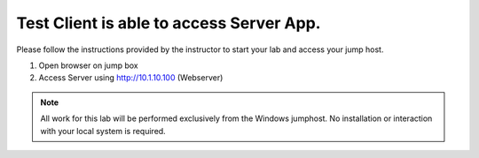 Test Client is able to access Server App.
--------------------------------------------

Please follow the instructions provided by the instructor to start your
lab and access your jump host.

#. Open browser on jump box

#. Access Server using  http://10.1.10.100  (Webserver)

.. image:: /_static/server.png

.. NOTE::
	 All work for this lab will be performed exclusively from the Windows
	 jumphost. No installation or interaction with your local system is
	 required.


